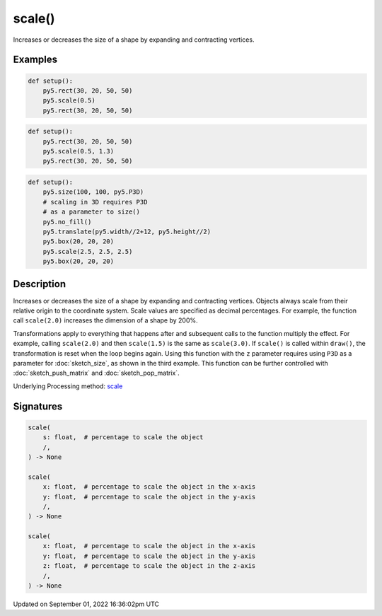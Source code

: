scale()
=======

Increases or decreases the size of a shape by expanding and contracting vertices.

Examples
--------

.. raw:: html

    <div class="example-table">

.. raw:: html

    <div class="example-row"><div class="example-cell-image">

.. image:: /images/reference/Sketch_scale_0.png
    :alt: example picture for scale()

.. raw:: html

    </div><div class="example-cell-code">

.. code:: python

    def setup():
        py5.rect(30, 20, 50, 50)
        py5.scale(0.5)
        py5.rect(30, 20, 50, 50)

.. raw:: html

    </div></div>

.. raw:: html

    <div class="example-row"><div class="example-cell-image">

.. image:: /images/reference/Sketch_scale_1.png
    :alt: example picture for scale()

.. raw:: html

    </div><div class="example-cell-code">

.. code:: python

    def setup():
        py5.rect(30, 20, 50, 50)
        py5.scale(0.5, 1.3)
        py5.rect(30, 20, 50, 50)

.. raw:: html

    </div></div>

.. raw:: html

    <div class="example-row"><div class="example-cell-image">

.. image:: /images/reference/Sketch_scale_2.png
    :alt: example picture for scale()

.. raw:: html

    </div><div class="example-cell-code">

.. code:: python

    def setup():
        py5.size(100, 100, py5.P3D)
        # scaling in 3D requires P3D
        # as a parameter to size()
        py5.no_fill()
        py5.translate(py5.width//2+12, py5.height//2)
        py5.box(20, 20, 20)
        py5.scale(2.5, 2.5, 2.5)
        py5.box(20, 20, 20)

.. raw:: html

    </div></div>

.. raw:: html

    </div>

Description
-----------

Increases or decreases the size of a shape by expanding and contracting vertices. Objects always scale from their relative origin to the coordinate system. Scale values are specified as decimal percentages. For example, the function call ``scale(2.0)`` increases the dimension of a shape by 200%.

Transformations apply to everything that happens after and subsequent calls to the function multiply the effect. For example, calling ``scale(2.0)`` and then ``scale(1.5)`` is the same as ``scale(3.0)``. If ``scale()`` is called within ``draw()``, the transformation is reset when the loop begins again. Using this function with the ``z`` parameter requires using ``P3D`` as a parameter for :doc:`sketch_size`, as shown in the third example. This function can be further controlled with :doc:`sketch_push_matrix` and :doc:`sketch_pop_matrix`.

Underlying Processing method: `scale <https://processing.org/reference/scale_.html>`_

Signatures
----------

.. code:: python

    scale(
        s: float,  # percentage to scale the object
        /,
    ) -> None

    scale(
        x: float,  # percentage to scale the object in the x-axis
        y: float,  # percentage to scale the object in the y-axis
        /,
    ) -> None

    scale(
        x: float,  # percentage to scale the object in the x-axis
        y: float,  # percentage to scale the object in the y-axis
        z: float,  # percentage to scale the object in the z-axis
        /,
    ) -> None

Updated on September 01, 2022 16:36:02pm UTC

